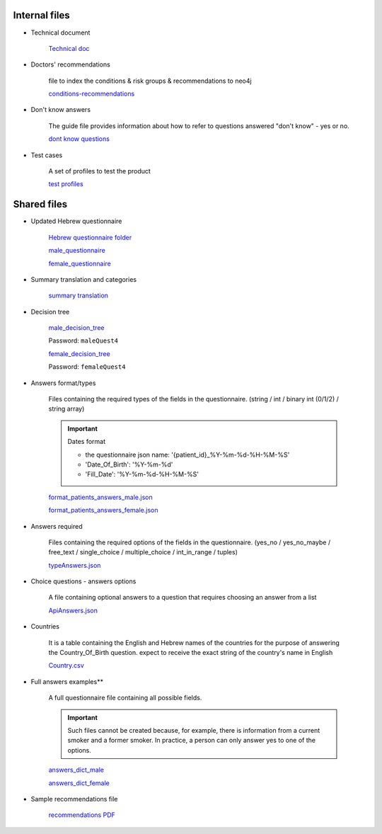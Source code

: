 Internal files
--------------

* Technical document
   
   `Technical doc <https://docs.google.com/document/d/1qRsXLzHGGjI3Q1E04guzxmzXIRX6OJW6hWiRSTxhlkM/edit?usp=sharing>`_


* Doctors' recommendations

   file to index the conditions & risk groups & recommendations to neo4j

   `conditions-recommendations <https://drive.google.com/drive/folders/1XZHDR8kY1CECVRVPZAEp6n3b01uBVbcQ?usp=sharing>`_


* Don't know answers

   The guide file provides information about how to refer to questions answered "don't know" - yes or no.

   `dont know questions <https://docs.google.com/spreadsheets/d/1_4UFBOHQ7O3b4Z8i26RKV0uPVKuqAupHwo6EoOwTyyg/edit?usp=sharing>`_


* Test cases

   A set of profiles to test the product

   `test profiles <https://drive.google.com/drive/folders/1qrHG9whHDsGynPJi1xeYroUQz4E1HPPz?usp=sharing>`_


Shared files
------------

* Updated Hebrew questionnaire

   `Hebrew questionnaire folder <https://drive.google.com/drive/folders/1o0DW6qlwEI8sA0p09IA2su7jol4FCNIM?usp=sharing>`_

   `male_questionnaire <https://docs.google.com/document/d/1nC6BDZjqFciA9bm1ZDLMmQj8MRm0CaJ2/edit?usp=sharing&ouid=114881368951833308399&rtpof=true&sd=true>`_

   `female_questionnaire <https://docs.google.com/document/d/1duTAIC5O2aRF3BQZjtxEWriBjd-w4qlr/edit?usp=sharing&ouid=114881368951833308399&rtpof=true&sd=true>`_


* Summary translation and categories

   `summary translation <https://docs.google.com/document/d/1TuXR4hkp1u_uX7Iuv5mHbWMk3klyybnjfekIORLeBiQ/edit?usp=sharing>`_


* Decision tree

   `male_decision_tree <https://secure-web.cisco.com/1W8GFV7ry5FKdHSnnqV5qR9s5ao4Nvz9pBJ5pLIpnw7uT_zzNwQli6WlSpyT5RPU111tJ39agVPGC6vWbadjLXI85CMDjVOX6-amBtNgJRqQ-viKodcIfSlHsFszrvW7m59VKi25aNZbfRW_IYphuaOSWQSba95LWnIK7Hup5uWn6wsntDRZmyQdvqEyPv8WSDvJuASP1z94JypgIeIyVjUdvoGgNRQt7VzFez6y--pgZSbiITW0qbVA-GfgKKAjADRLlXnP54OyGFvh0BUCPYaOxJUxPqAu0wqWL9z3XriKlzOWh0SdxXy9Gkuwc7bGy/https%3A%2F%2Fwhimsical.com%2Fmalequestionnaire-version-4-13HjgRrDRkJdzryWZdrQEY>`_

   Password: ``maleQuest4``

   `female_decision_tree <https://secure-web.cisco.com/1QY__MfNWddyR6eI0J5nrtLVxZ_kjCRQc7v4XGAzEeRAH5OQkfisza1_ZqutzB5XgjH80lLE691czQ5YyanpO9BKGWLPUc7W3Zm-myDet0-WUadBsA6O6oaP0mCRvZCkuHCVVAzPk5ZeKoARo_p8RYU3--OKBlW7-VHToGop0swYVIZWnLALI3Trydidb_99joQppz9W98ZQ49je1IYTaLYXArYGgg5mCkcl4Jt_o1iDuaWD3xj77_wDNzuhEviwPFEYeUtx5Zb-e0ABSxJjpdcMQ4TaIRJso-AocrO-VF3iOjLutjBp1JiwiAayUnsBD/https%3A%2F%2Fwhimsical.com%2Ffemalequestionnaire-version-4-JmheGNeRfGMpEBwGpryttq>`_

   Password: ``femaleQuest4``


* Answers format/types

   Files containing the required types of the fields in the questionnaire.
   (string / int / binary int (0/1/2) / string array)

   .. important:: Dates format

      - the questionnaire json name: '{patient_id}_%Y-%m-%d-%H-%M-%S'
      - 'Date_Of_Birth': '%Y-%m-%d'
      - 'Fill_Date': '%Y-%m-%d-%H-%M-%S'

   `format_patients_answers_male.json <https://drive.google.com/file/d/1GOq6vJw7oBONFrHmSdsKslzcxbqj0LzR/view?usp=sharing>`_

   `format_patients_answers_female.json <https://drive.google.com/file/d/1Z7gXkbcWNI3tnbebq9Rbw21GzcBldZ2c/view?usp=sharing>`_


* Answers required

   Files containing the required options of the fields in the questionnaire.
   (yes_no / yes_no_maybe / free_text / single_choice / multiple_choice / int_in_range / tuples)

   `typeAnswers.json <https://docs.google.com/document/d/1hJJ2PGcMDbVNqRRzewGRKiLCpGotBdrv67zVS-t3E6k/edit?usp=sharing>`_


* Choice questions - answers options

   A file containing optional answers to a question that requires choosing an answer from a list

   `ApiAnswers.json <https://drive.google.com/file/d/1a2fyDvKl77PXD4MbxC_a8xoX31s1_2af/view?usp=sharing>`_


* Countries

   It is a table containing the English and Hebrew names of the countries for the purpose of answering the Country_Of_Birth question.
   expect to receive the exact string of the country's name in English

   `Country.csv <https://docs.google.com/spreadsheets/d/1C2BE3FIDWs5PCY_kLfhs528vz1kxCIEyNp3afT_EWR4/edit?usp=sharing>`_


* Full answers examples**

   A full questionnaire file containing all possible fields.
   
   .. important:: 

      Such files cannot be created because, for example, there is information from a current smoker and a former smoker. In practice, a person can only answer yes to one of the options.

   `answers_dict_male <https://drive.google.com/file/d/1iOzCjHubzkJCFlZ-e8lRhu-LUAbpMRiy/view?usp=sharing>`_

   `answers_dict_female <https://drive.google.com/file/d/1gouKmwsy8DojPV9v4EkguQYOwKDoGpJQ/view?usp=sharing>`_


* Sample recommendations file

   `recommendations PDF <https://drive.google.com/file/d/1iQLYrdt3Jcp-e0ZK0xG0LxcRccDYa29T/view?usp=sharing>`_
